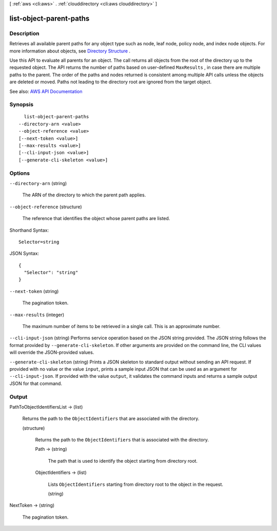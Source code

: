 [ :ref:`aws <cli:aws>` . :ref:`clouddirectory <cli:aws clouddirectory>` ]

.. _cli:aws clouddirectory list-object-parent-paths:


************************
list-object-parent-paths
************************



===========
Description
===========



Retrieves all available parent paths for any object type such as node, leaf node, policy node, and index node objects. For more information about objects, see `Directory Structure <http://docs.aws.amazon.com/directoryservice/latest/admin-guide/cd_key_concepts.html#dirstructure>`_ .

 

Use this API to evaluate all parents for an object. The call returns all objects from the root of the directory up to the requested object. The API returns the number of paths based on user-defined ``MaxResults`` , in case there are multiple paths to the parent. The order of the paths and nodes returned is consistent among multiple API calls unless the objects are deleted or moved. Paths not leading to the directory root are ignored from the target object.



See also: `AWS API Documentation <https://docs.aws.amazon.com/goto/WebAPI/clouddirectory-2016-05-10/ListObjectParentPaths>`_


========
Synopsis
========

::

    list-object-parent-paths
  --directory-arn <value>
  --object-reference <value>
  [--next-token <value>]
  [--max-results <value>]
  [--cli-input-json <value>]
  [--generate-cli-skeleton <value>]




=======
Options
=======

``--directory-arn`` (string)


  The ARN of the directory to which the parent path applies.

  

``--object-reference`` (structure)


  The reference that identifies the object whose parent paths are listed.

  



Shorthand Syntax::

    Selector=string




JSON Syntax::

  {
    "Selector": "string"
  }



``--next-token`` (string)


  The pagination token.

  

``--max-results`` (integer)


  The maximum number of items to be retrieved in a single call. This is an approximate number.

  

``--cli-input-json`` (string)
Performs service operation based on the JSON string provided. The JSON string follows the format provided by ``--generate-cli-skeleton``. If other arguments are provided on the command line, the CLI values will override the JSON-provided values.

``--generate-cli-skeleton`` (string)
Prints a JSON skeleton to standard output without sending an API request. If provided with no value or the value ``input``, prints a sample input JSON that can be used as an argument for ``--cli-input-json``. If provided with the value ``output``, it validates the command inputs and returns a sample output JSON for that command.



======
Output
======

PathToObjectIdentifiersList -> (list)

  

  Returns the path to the ``ObjectIdentifiers`` that are associated with the directory.

  

  (structure)

    

    Returns the path to the ``ObjectIdentifiers`` that is associated with the directory.

    

    Path -> (string)

      

      The path that is used to identify the object starting from directory root.

      

      

    ObjectIdentifiers -> (list)

      

      Lists ``ObjectIdentifiers`` starting from directory root to the object in the request.

      

      (string)

        

        

      

    

  

NextToken -> (string)

  

  The pagination token.

  

  

